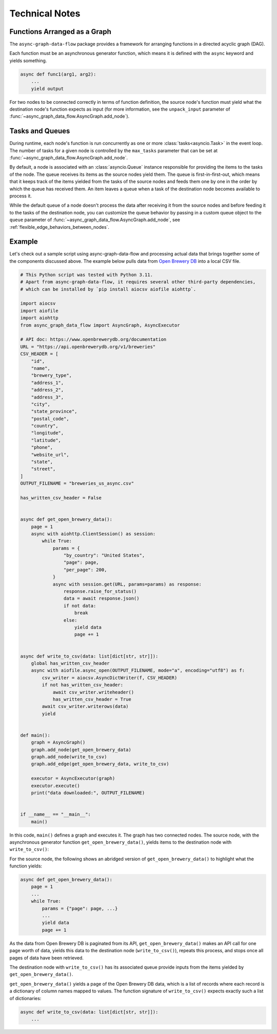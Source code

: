 .. _technical:

Technical Notes
===============

Functions Arranged as a Graph
-----------------------------

The ``async-graph-data-flow`` package provides a framework for arranging
functions in a directed acyclic graph (DAG).

.. mermaid::

    flowchart LR

    A[func1] --> B[func2]
    B --> C[func3]
    B --> D[func4]
    C --> E[func5]
    D --> E

Each function must be an asynchronous generator function,
which means it is defined with the ``async`` keyword
and yields something.

.. code-block:: python

    async def func1(arg1, arg2):
        ...
        yield output

For two nodes to be connected correctly in terms of function definition,
the source node's function must yield what the destination node's function
expects as input
(for more information,
see the ``unpack_input`` parameter of :func:`~async_graph_data_flow.AsyncGraph.add_node`).

.. mermaid::

    flowchart LR

    START[ ] -.-> A
    B -.-> STOP[ ]
    A["async def func2(...):<br/>&nbsp;&nbsp;&nbsp;&nbsp;...<br/>&nbsp;&nbsp;&nbsp;&nbsp;yield <strong>foo, bar</strong>"] --> B["async def func3(<strong>foo, bar</strong>):<br/>&nbsp;&nbsp;&nbsp;&nbsp;...<br/>&nbsp;&nbsp;&nbsp;&nbsp;yield ..."]
    style A text-align:left
    style B text-align:left
    style START fill-opacity:0, stroke-opacity:0;
    style STOP  fill-opacity:0, stroke-opacity:0;

Tasks and Queues
----------------

During runtime, each node's function is run concurrently
as one or more :class:`tasks<asyncio.Task>` in the event loop.
The number of tasks for a given node is controlled by
the ``max_tasks`` parameter that can be set at :func:`~async_graph_data_flow.AsyncGraph.add_node`.

By default, a node is associated with an :class:`asyncio.Queue` instance
responsible for providing the items to the tasks of the node.
The queue receives its items as the source nodes yield them.
The queue is first-in-first-out, which means that
it keeps track of the items yielded from the tasks of the source nodes
and feeds them one by one in the order by which the queue has received them.
An item leaves a queue when a task of the destination node becomes
available to process it.

.. mermaid::

    flowchart LR

    start1[ ] -.- queue1(("&nbsp;&nbsp;"))
    subgraph box1 [ ]
        queue1 --> node1["&nbsp;&nbsp;&nbsp;&nbsp;"]
    end
    style start1 fill-opacity:0, stroke-opacity:0;

    start2[ ] -.- queue2(("&nbsp;&nbsp;"))
    subgraph box2 [ ]
        queue2 --> node2["&nbsp;&nbsp;&nbsp;&nbsp;"]
    end
    style start2 fill-opacity:0, stroke-opacity:0;

    subgraph node and its associated queue
        queue3((queue)) --> node3[task 1, task 2,<br/>task 3, ...]
    end

    node1 --> |yield<br/>items| queue3
    node2 --> |yields<br/>items| queue3
    node3 -.-> |yields<br/>items| STOP[ ]
    style STOP  fill-opacity:0, stroke-opacity:0;

While the default queue of a node doesn't process the data after receiving it
from the source nodes and before feeding it to the tasks of the destination node,
you can customize the queue behavior by passing in a custom queue object
to the ``queue`` parameter of :func:`~async_graph_data_flow.AsyncGraph.add_node`,
see :ref:`flexible_edge_behaviors_between_nodes`.

Example
-------

Let's check out a sample script using async-graph-data-flow and processing actual data
that brings together some of the components discussed above.
The example below pulls data from `Open Brewery DB <https://www.openbrewerydb.org/>`_
into a local CSV file.


.. code-block:: python

    # This Python script was tested with Python 3.11.
    # Apart from async-graph-data-flow, it requires several other third-party dependencies,
    # which can be installed by `pip install aiocsv aiofile aiohttp`.

    import aiocsv
    import aiofile
    import aiohttp
    from async_graph_data_flow import AsyncGraph, AsyncExecutor

    # API doc: https://www.openbrewerydb.org/documentation
    URL = "https://api.openbrewerydb.org/v1/breweries"
    CSV_HEADER = [
        "id",
        "name",
        "brewery_type",
        "address_1",
        "address_2",
        "address_3",
        "city",
        "state_province",
        "postal_code",
        "country",
        "longitude",
        "latitude",
        "phone",
        "website_url",
        "state",
        "street",
    ]
    OUTPUT_FILENAME = "breweries_us_async.csv"

    has_written_csv_header = False


    async def get_open_brewery_data():
        page = 1
        async with aiohttp.ClientSession() as session:
            while True:
                params = {
                    "by_country": "United States",
                    "page": page,
                    "per_page": 200,
                }
                async with session.get(URL, params=params) as response:
                    response.raise_for_status()
                    data = await response.json()
                    if not data:
                        break
                    else:
                        yield data
                        page += 1


    async def write_to_csv(data: list[dict[str, str]]):
        global has_written_csv_header
        async with aiofile.async_open(OUTPUT_FILENAME, mode="a", encoding="utf8") as f:
            csv_writer = aiocsv.AsyncDictWriter(f, CSV_HEADER)
            if not has_written_csv_header:
                await csv_writer.writeheader()
                has_written_csv_header = True
            await csv_writer.writerows(data)
            yield


    def main():
        graph = AsyncGraph()
        graph.add_node(get_open_brewery_data)
        graph.add_node(write_to_csv)
        graph.add_edge(get_open_brewery_data, write_to_csv)

        executor = AsyncExecutor(graph)
        executor.execute()
        print("data downloaded:", OUTPUT_FILENAME)


    if __name__ == "__main__":
        main()

In this code, ``main()`` defines a graph and executes it.
The graph has two connected nodes.
The source node, with the asynchronous generator function ``get_open_brewery_data()``,
yields items to the destination node with ``write_to_csv()``:

.. mermaid::

    flowchart LR

    A[get_open_brewery_data] --> B[write_to_csv]

For the source node,
the following shows an abridged version of ``get_open_brewery_data()``
to highlight what the function yields:

.. code-block:: python

    async def get_open_brewery_data():
        page = 1
        ...
        while True:
            params = {"page": page, ...}
            ...
            yield data
            page += 1

As the data from Open Brewery DB is paginated from its API,
``get_open_brewery_data()`` makes an API call for one page worth of data,
yields this data to the destination node (``write_to_csv()``),
repeats this process, and stops once all pages of data have been retrieved.

The destination node with ``write_to_csv()`` has its associated queue provide
inputs from the items yielded by ``get_open_brewery_data()``.


.. mermaid::

    flowchart LR

    Q(("Queue items:<br/>[{'col1': 'val1', ...}, ...]<br/>[{'col1': 'val1', ...}, ...]<br/>...<br/>"))
    A[get_open_brewery_data]
    B[write_to_csv]
    A --> |yields<br/>items| Q
    Q --> B

``get_open_brewery_data()`` yields a page of the Open Brewery DB data,
which is a list of records where each record is a dictionary of column names
mapped to values. The function signature of ``write_to_csv()`` expects exactly
such a list of dictionaries:

.. code-block:: python

    async def write_to_csv(data: list[dict[str, str]]):
        ...

